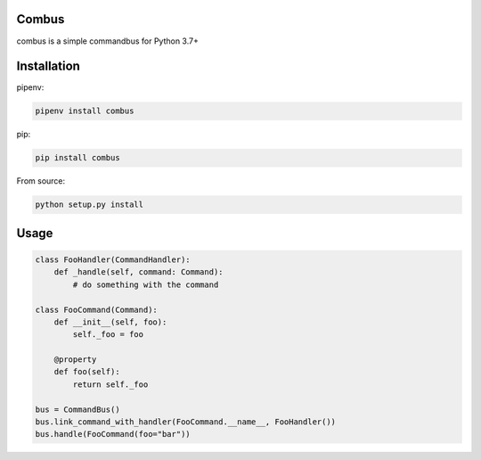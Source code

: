 Combus
=======

.. image:: https://travis-ci.com/fowbi/combus.svg?branch=master
    :target: https://travis-ci.com/fowbi/combus

combus is a simple commandbus for Python 3.7+

Installation
=============

pipenv:

.. code:: bash

    pipenv install combus

pip:

.. code:: bash

    pip install combus

From source:

.. code:: bash

    python setup.py install

Usage
======

.. code:: python

    class FooHandler(CommandHandler):
        def _handle(self, command: Command):
            # do something with the command

    class FooCommand(Command):
        def __init__(self, foo):
            self._foo = foo

        @property
        def foo(self):
            return self._foo

    bus = CommandBus()
    bus.link_command_with_handler(FooCommand.__name__, FooHandler())
    bus.handle(FooCommand(foo="bar"))
